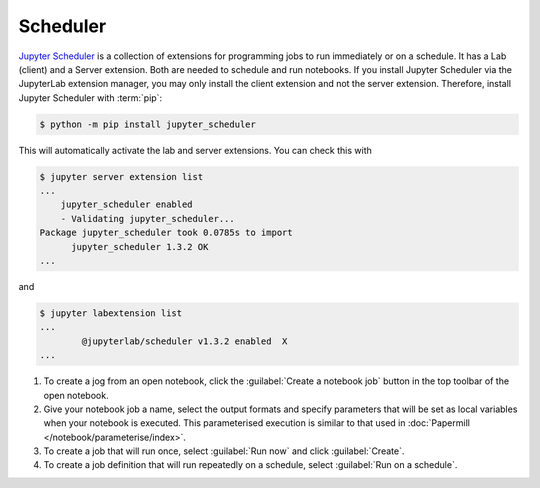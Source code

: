 Scheduler
=========

`Jupyter Scheduler
<https://jupyter-scheduler.readthedocs.io/en/latest/index.html>`_ is a
collection of extensions for programming jobs to run immediately or on a
schedule. It has a Lab (client) and a Server extension. Both are needed to
schedule and run notebooks. If you install Jupyter Scheduler via the JupyterLab
extension manager, you may only install the client extension and not the server
extension. Therefore, install Jupyter Scheduler with :term:`pip`:

.. code-block:: console

   $ python -m pip install jupyter_scheduler

This will automatically activate the lab and server extensions. You can check
this with

.. code-block:: console

   $ jupyter server extension list
   ...
       jupyter_scheduler enabled
       - Validating jupyter_scheduler...
   Package jupyter_scheduler took 0.0785s to import
         jupyter_scheduler 1.3.2 OK
   ...

and

.. code-block:: console

   $ jupyter labextension list
   ...
           @jupyterlab/scheduler v1.3.2 enabled  X
   ...

#. To create a jog from an open notebook, click the :guilabel:`Create a notebook
   job` button in the top toolbar of the open notebook.
#. Give your notebook job a name, select the output formats and specify
   parameters that will be set as local variables when your notebook is
   executed. This parameterised execution is similar to that used in
   :doc:`Papermill </notebook/parameterise/index>`.
#. To create a job that will run once, select :guilabel:`Run now` and click
   :guilabel:`Create`.
#. To create a job definition that will run repeatedly on a schedule, select
   :guilabel:`Run on a schedule`.
